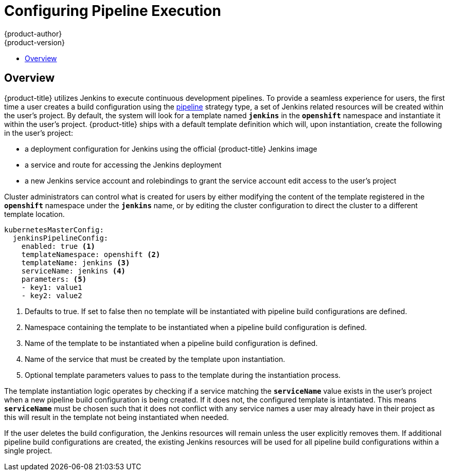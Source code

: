 [[install-config-configuring-pipeline-execution]]
= Configuring Pipeline Execution
{product-author}
{product-version}
:data-uri:
:icons:
:experimental:
:toc: macro
:toc-title:

toc::[]


== Overview

{product-title} utilizes Jenkins to execute continuous development pipelines.  To
provide a seamless experience for users, the first time a user creates a build
configuration using the xref:../architecture/core_concepts/builds_and_image_streams.adoc#pipeline-build[pipeline]
strategy type, a set of Jenkins related resources will be created within the user's project.
By default, the system will look for a template named `*jenkins*` in the `*openshift*` namespace and
instantiate it within the user's project.  {product-title} ships with a default template definition
which will, upon instantiation, create the following in the user's project:

* a deployment configuration for Jenkins using the official {product-title} Jenkins image
* a service and route for accessing the Jenkins deployment
* a new Jenkins service account and rolebindings to grant the service account edit access to the user's project

Cluster administrators can control what is created for users by either modifying the content of the template
registered in the `*openshift*` namespace under the `*jenkins*` name, or by editing the cluster configuration
to direct the cluster to a different template location.

====
[source,yaml]
----
kubernetesMasterConfig:
  jenkinsPipelineConfig:
    enabled: true <1>
    templateNamespace: openshift <2>
    templateName: jenkins <3>
    serviceName: jenkins <4>
    parameters: <5>
    - key1: value1
    - key2: value2
----
<1> Defaults to true.  If set to false then no template will be instantiated with pipeline build configurations are defined.
<2> Namespace containing the template to be instantiated when a pipeline build configuration is defined.
<3> Name of the template to be instantiated when a pipeline build configuration is defined.
<4> Name of the service that must be created by the template upon instantiation.
<5> Optional template parameters values to pass to the template during the instantiation process.
====

The template instantiation logic operates by checking if a service matching the `*serviceName*` value exists in the
user's project when a new pipeline build configuration is being created.  If it does not, the configured template
is intantiated.  This means `*serviceName*` must be chosen such that it does not conflict with any service names a user
may already have in their project as this will result in the template not being instantiated when needed.

If the user deletes the build configuration, the Jenkins resources will remain unless the user explicitly removes them.
If additional pipeline build configurations are created, the existing Jenkins resources will be used for all pipeline
build configurations within a single project.
